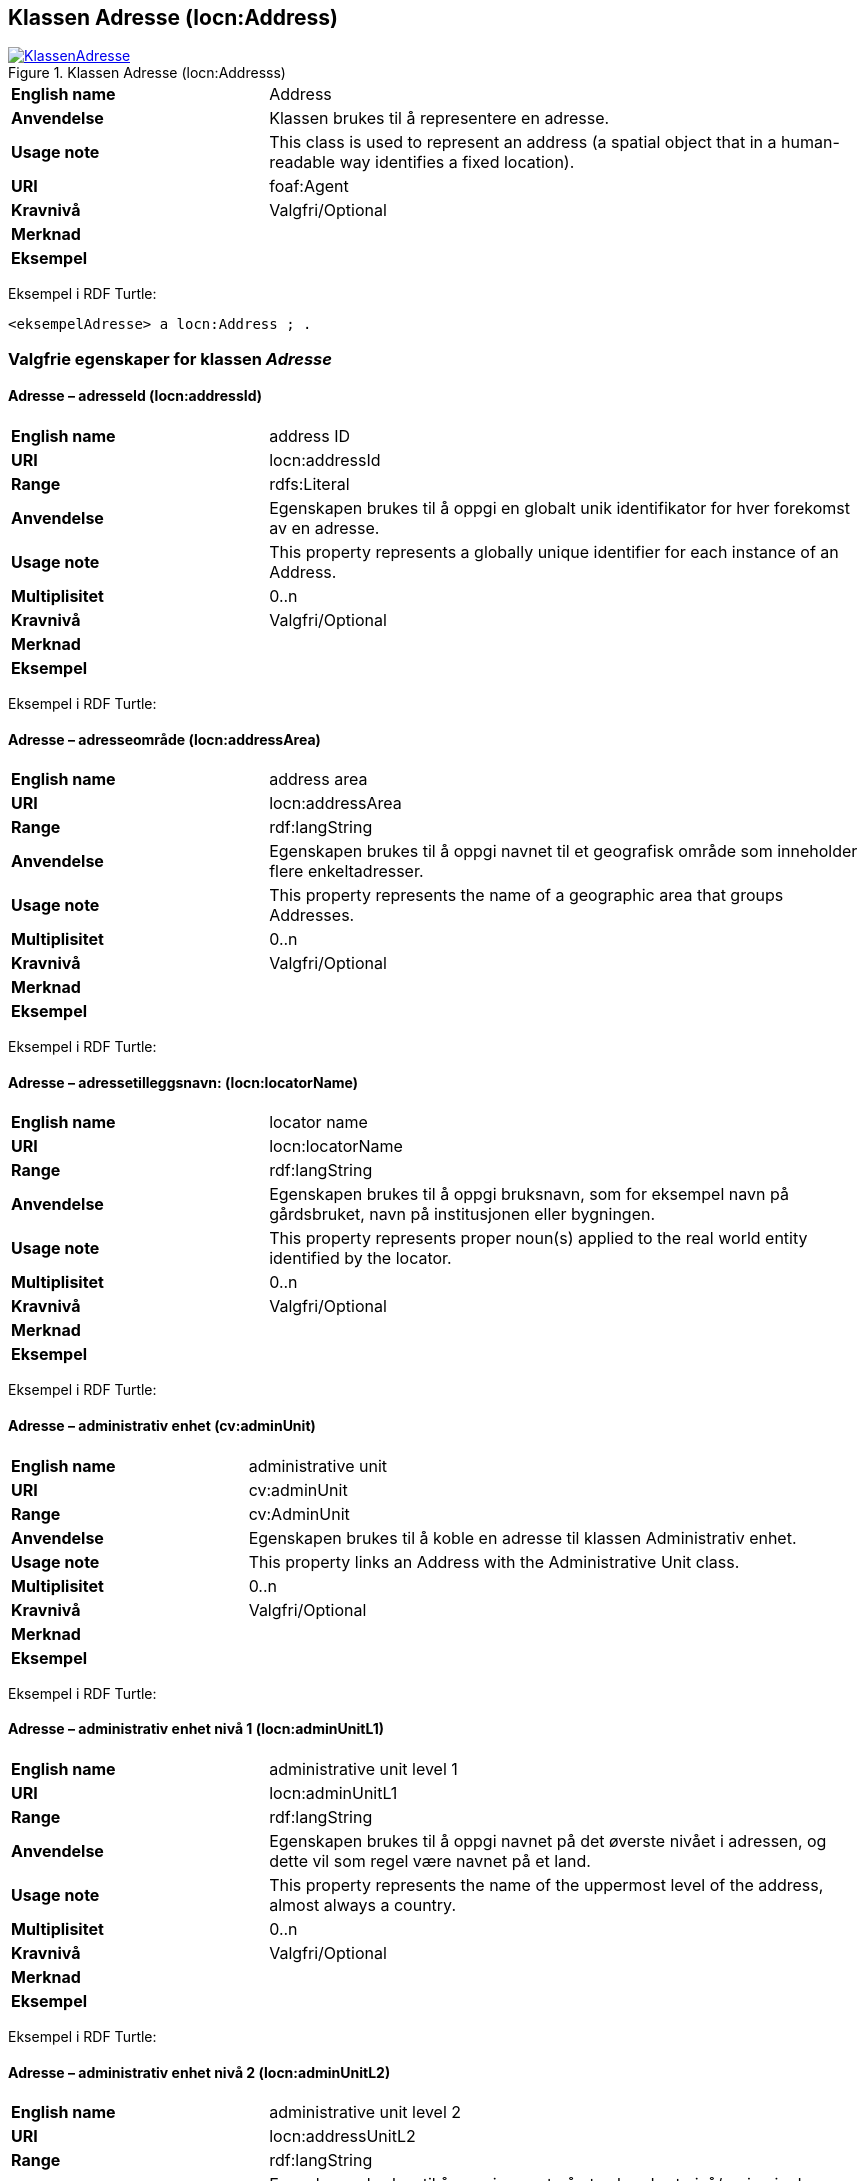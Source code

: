 == Klassen Adresse (locn:Address) [[Adresse]]

[[img-KlassenAdresse]]
.Klassen Adresse (locn:Addresss)
[link=images/KlassenAdresse.png]
image::images/KlassenAdresse.png[]

[cols="30s,70d"]
|===
|English name|Address
|Anvendelse|Klassen brukes til å representere en adresse.
|Usage note|This class is used to represent an address (a spatial object that in a human-readable way identifies a fixed location).
|URI|foaf:Agent
|Kravnivå|Valgfri/Optional
|Merknad |
|Eksempel|
|===

Eksempel i RDF Turtle:
-----
<eksempelAdresse> a locn:Address ; .
-----


=== Valgfrie egenskaper for klassen _Adresse_ [[Adresse-valgfrie-egenskaper]]

====  Adresse – adresseId (locn:addressId) [[Adresse-adresseId]]

[cols="30s,70d"]
|===
|English name|address ID
|URI|locn:addressId
|Range|rdfs:Literal
|Anvendelse| Egenskapen brukes til å oppgi en globalt unik identifikator for hver
forekomst av en adresse.
|Usage note| This property represents a globally unique identifier for each
instance of an Address.
|Multiplisitet|0..n
|Kravnivå|Valgfri/Optional
|Merknad|
|Eksempel|
|===

Eksempel i RDF Turtle:

====  Adresse – adresseområde (locn:addressArea) [[Adresse-adresseområde]]

[cols="30s,70d"]
|===
|English name|address area
|URI|locn:addressArea
|Range|rdf:langString
|Anvendelse| Egenskapen brukes til å oppgi navnet til et geografisk område som
inneholder flere enkeltadresser.
|Usage note| This property represents the name of a geographic area that groups
Addresses.
|Multiplisitet|0..n
|Kravnivå|Valgfri/Optional
|Merknad|
|Eksempel|
|===

Eksempel i RDF Turtle:

====  Adresse – adressetilleggsnavn: (locn:locatorName) [[Adresse-lokasjonsnavn]]

[cols="30s,70d"]
|===
|English name|locator name
|URI|locn:locatorName
|Range|rdf:langString
|Anvendelse| Egenskapen brukes til å oppgi bruksnavn, som for eksempel navn
på gårdsbruket, navn på institusjonen eller bygningen.
|Usage note| This property represents proper noun(s) applied to the real world
entity identified by the locator.
|Multiplisitet|0..n
|Kravnivå|Valgfri/Optional
|Merknad|
|Eksempel|
|===

Eksempel i RDF Turtle:

====  Adresse – administrativ enhet (cv:adminUnit) [[Adresse-admin-enhet]]

[cols="30s,70d"]
|===
|English name|administrative unit
|URI| cv:adminUnit
|Range|cv:AdminUnit
|Anvendelse| Egenskapen brukes til å koble en adresse til klassen Administrativ
enhet.
|Usage note| This property links an Address with the Administrative Unit class.
|Multiplisitet|0..n
|Kravnivå|Valgfri/Optional
|Merknad|
|Eksempel|
|===

Eksempel i RDF Turtle:

====  Adresse – administrativ enhet nivå 1 (locn:adminUnitL1) [[Adresse-admin-enhet-nivå1]]

[cols="30s,70d"]
|===
|English name|administrative unit level 1
|URI|locn:adminUnitL1
|Range|rdf:langString
|Anvendelse| Egenskapen brukes til å oppgi navnet på det øverste nivået i
adressen, og dette vil som regel være navnet på et land.
|Usage note| This property represents the name of the uppermost level of the
address, almost always a country.
|Multiplisitet|0..n
|Kravnivå|Valgfri/Optional
|Merknad|
|Eksempel|
|===

Eksempel i RDF Turtle:

====  Adresse – administrativ enhet nivå 2 (locn:adminUnitL2) [[Adresse-admin-enhet-nivå2]]

[cols="30s,70d"]
|===
|English name|administrative unit level 2
|URI|locn:addressUnitL2
|Range|rdf:langString
|Anvendelse| Egenskapen brukes til å oppgi navnet på et sekundært nivå/region i
adressen, vanligvis et fylke, stat eller annet slikt område som
vanligvis omfatter flere lokaliteter.
|Usage note| This property represents the name of a secondary level/region of the
address, usually a county, state or other such area that typically
encompasses several localities.
|Multiplisitet|0..n
|Kravnivå|Valgfri/Optional
|Merknad|
|Eksempel|
|===

Eksempel i RDF Turtle:

====  Adresse – bruksenhetsnummer (locn:locatorDesignator) [[Adresse-lokasjonsbetegnelse]]

[cols="30s,70d"]
|===
|English name|locator designator
|URI|locn:locatorDesignator
|Range|rdfs:Literal
|Anvendelse| Egenskapen brukes til å oppgi et antall eller en sekvens av tegn som
unikt identifiserer bruksenheten.
|Usage note| This property represents a number or sequence of characters that
uniquely identifies the locator within the relevant scope.
|Multiplisitet|0..n
|Kravnivå|Valgfri/Optional
|Merknad|
|Eksempel|
|===

Eksempel i RDF Turtle:

====  Adresse – fullstendig adresse (locn:fullAddress) [[Adresse-fullstendig-adresse]]

[cols="30s,70d"]
|===
|English name|full address
|URI|locn:fullAddress
|Range|rdf:langString
|Anvendelse| Egenskapen brukes til å oppgi hele adressen skrevet som en streng.
|Usage note| This property represents the complete address written as a string.
|Multiplisitet|0..n
|Kravnivå|Valgfri/Optional
|Merknad|
|Eksempel|
|===

Eksempel i RDF Turtle:

====  Adresse – gjennomfartsåre (locn:throughfare) [[Adresse-gate]]

[cols="30s,70d"]
|===
|English name|throughfare
|URI|locn:throughfare
|Range|rdf:langString
|Anvendelse| Egenskapen brukes til å oppgi navnet på en passasje eller
gjennomfartsåre fra ett sted til et annet.
|Usage note| This property represents the name of a passage or way through from
one location to another.
|Multiplisitet|0..n
|Kravnivå|Valgfri/Optional
|Merknad|
|Eksempel|
|===

Eksempel i RDF Turtle:

====  Adresse – postboks (locn:poBox) [[Adresse-postboks]]

[cols="30s,70d"]
|===
|English name|post office box
|URI|locn:poBox
|Range| rdf:langString
|Anvendelse| Egenskapen brukes til å oppgi en stedsbetegnelse for et
postleveringssted på et postkontor, vanligvis et nummer.
|Usage note| This property represents a location designator for a postal delivery
point at a post office, usually a number.
|Multiplisitet|0..n
|Kravnivå|Valgfri/Optional
|Merknad|
|Eksempel|
|===

Eksempel i RDF Turtle:

====  Adresse – postnummer (locn:postCode) [[Adresse-postnummer]]

[cols="30s,70d"]
|===
|English name|post code
|URI|locn:postCode
|Range|rdfs:Literal
|Anvendelse| Egenskapen brukes til å kunne oppgi kode som er opprettet og
vedlikeholdt for postformål.
|Usage note| This property represents the code created and maintained for
postal purposes to identify a subdivision of addresses and postal
delivery points.
|Multiplisitet|0..n
|Kravnivå|Valgfri/Optional
|Merknad|
|Eksempel|
|===

Eksempel i RDF Turtle:

====  Adresse – poststed (locn:postName) [[Adresse-poststed]]

[cols="30s,70d"]
|===
|English name|post name
|URI|locn:postName
|Range|rdf:langString
|Anvendelse| Egenskapen brukes til å kunne oppgi stedsnavn som er opprettet og
vedlikehold for postformål.
|Usage note| This property represents a name created and maintained for postal
purposes to identify a subdivision of addresses and postal delivery
points.
|Multiplisitet|0..n
|Kravnivå|Valgfri/Optional
|Merknad|
|Eksempel|
|===

Eksempel i RDF Turtle:
